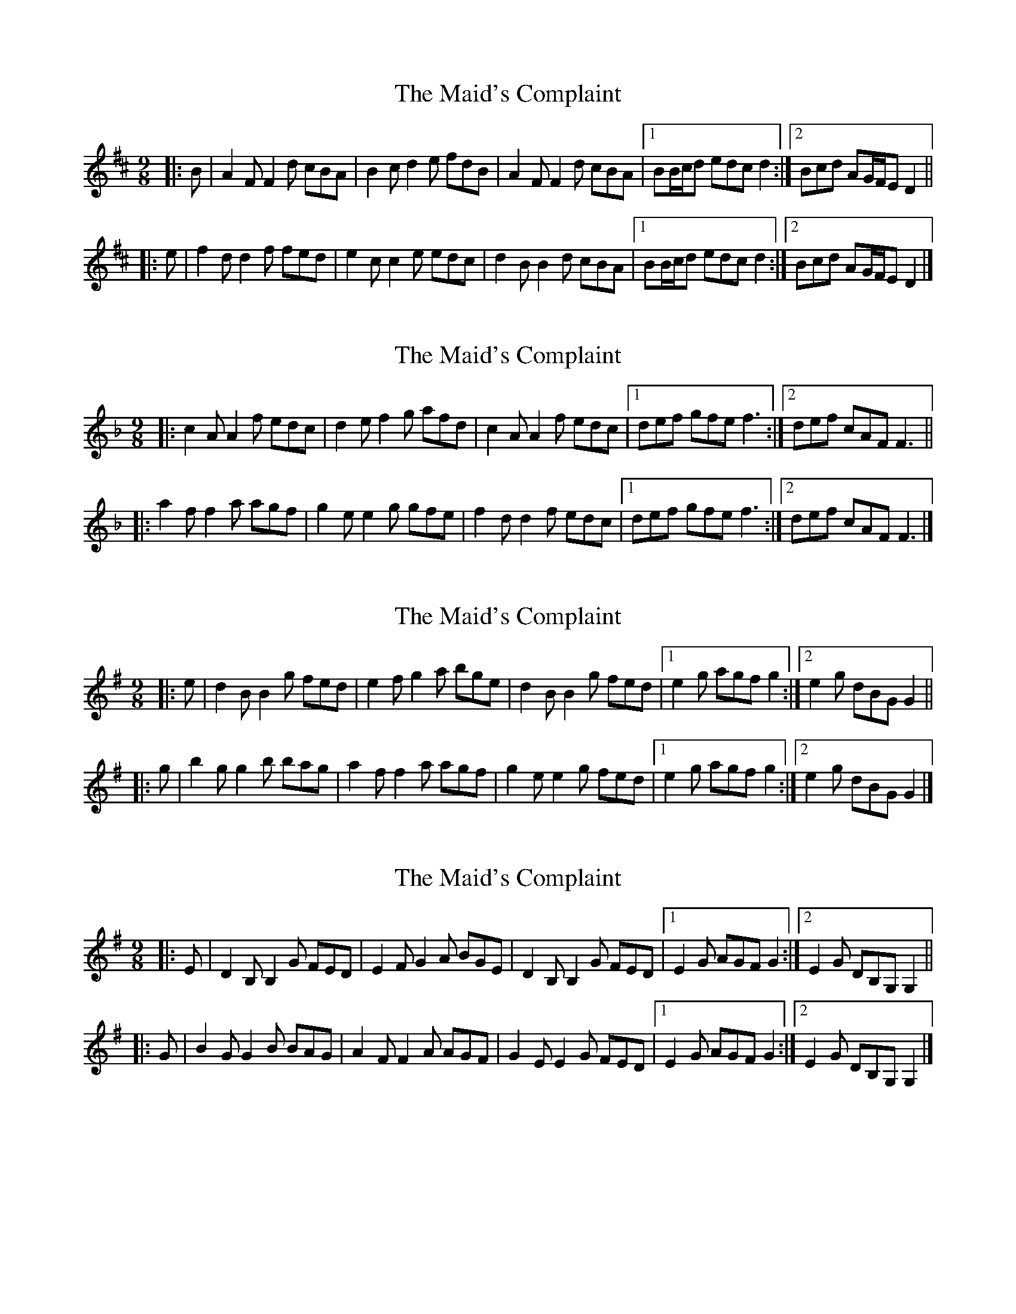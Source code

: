 X: 1
T: Maid's Complaint, The
Z: ceolachan
S: https://thesession.org/tunes/8306#setting8306
R: slip jig
M: 9/8
L: 1/8
K: Dmaj
|: B |A2 F F2 d cBA | B2 c d2 e fdB |\
A2 F F2 d cBA |[1 BB/c/d edc d2 :|[2 Bcd AG/F/E D2 ||
|: e |f2 d d2 f fed | e2 c c2 e edc |\
d2 B B2 d cBA |[1 BB/c/d edc d2 :|[2 Bcd AG/F/E D2 |]
X: 2
T: Maid's Complaint, The
Z: ceolachan
S: https://thesession.org/tunes/8306#setting19449
R: slip jig
M: 9/8
L: 1/8
K: Fmaj
|: c2 A A2 f edc | d2 e f2 g afd |\
c2 A A2 f edc |[1 def gfe f3 :|[2 def cAF F3 ||
|: a2 f f2 a agf | g2e e2g gfe |\
f2 d d2 f edc |[1 def gfe f3 :|[2 def cAF F3 |]
X: 3
T: Maid's Complaint, The
Z: ceolachan
S: https://thesession.org/tunes/8306#setting19450
R: slip jig
M: 9/8
L: 1/8
K: Gmaj
|: e |d2 B B2 g fed | e2 f g2 a bge |\
d2 B B2 g fed |[1 e2 g agf g2 :|[2 e2 g dBG G2 ||
|: g |b2 g g2 b bag | a2 f f2 a agf |\
g2 e e2 g fed |[1 e2 g agf g2 :|[2 e2 g dBG G2 |]
X: 4
T: Maid's Complaint, The
Z: ceolachan
S: https://thesession.org/tunes/8306#setting19451
R: slip jig
M: 9/8
L: 1/8
K: Gmaj
|: E |D2 B, B,2 G FED | E2 F G2 A BGE |\
D2 B, B,2 G FED |[1 E2 G AGF G2 :|[2 E2 G DB,G, G,2 ||
|: G |B2 G G2 B BAG | A2 F F2 A AGF |\
G2 E E2 G FED |[1 E2 G AGF G2 :|[2 E2 G DB,G, G,2 |]
X: 5
T: Maid's Complaint, The
Z: Kevin Rietmann
S: https://thesession.org/tunes/8306#setting23110
R: slip jig
M: 9/8
L: 1/8
K: Dmaj
|: A2 F F2 d cBA | B2 c d2 e fdB | A2 F F2 d cBA |1 BcB AFD D2A :|2 BcB AFD D2 d/e/ |
|: f2 d d2 f agf | e2 BB2 f gfe |1 d2 B BcB Bcd | ecA ABc d2e :|2 fef def gfg | ecA ABc d2B |
